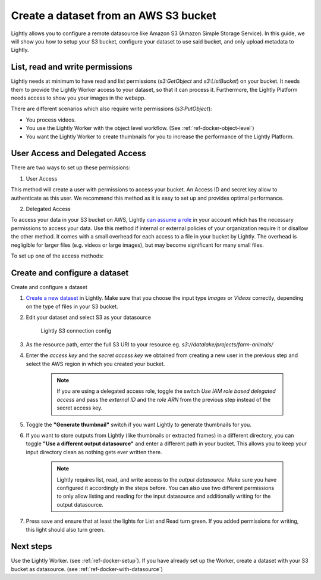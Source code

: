 .. _dataset-creation-aws-bucket:

Create a dataset from an AWS S3 bucket
=======================================


Lightly allows you to configure a remote datasource like Amazon S3 (Amazon Simple Storage Service).
In this guide, we will show you how to setup your S3 bucket, configure your dataset to use said bucket, and only upload metadata to Lightly.

List, read and write permissions
--------------------------------

Lightly needs at minimum to have read and list permissions (`s3:GetObject` and `s3:ListBucket`) on your bucket. It needs them to provide the Lightly Worker access to your dataset,
so that it can process it. Furthermore, the Lightly Platform needs access to show you your images in the webapp.

There are different scenarios which also require write permissions (`s3:PutObject`):

- You process videos.
- You use the Lightly Worker with the object level workflow. (See :ref:`ref-docker-object-level`)
- You want the Lightly Worker to create thumbnails for you to increase the performance of the Lightly Platform.

User Access and Delegated Access
--------------------------------

There are two ways to set up these permissions:

1. User Access

This method will create a user with permissions to access your bucket. An Access ID and secret key allow to authenticate as this user.
We recommend this method as it is easy to set up and provides optimal performance.

2. Delegated Access

To access your data in your S3 bucket on AWS, Lightly `can assume a role <https://docs.aws.amazon.com/IAM/latest/UserGuide/tutorial_cross-account-with-roles.html>`_ in your account which has the necessary permissions to access your data.
Use this method if internal or external policies of your organization require it or disallow the other method.
It comes with a small overhead for each access to a file in your bucket by Lightly.
The overhead is negligible for larger files (e.g. videos or large images), but may become significant for many small files.

To set up one of the access methods:

.. tabs::

    .. tab:: User Access

        .. include:: dataset_creation_aws_bucket_user_access.rst

    .. tab:: Delegated Access

        .. include:: dataset_creation_aws_bucket_delegated_access.rst


Create and configure a dataset
------------------------------

Create and configure a dataset

1. `Create a new dataset <https://app.lightly.ai/dataset/create>`_ in Lightly.
   Make sure that you choose the input type `Images` or `Videos` correctly,
   depending on the type of files in your S3 bucket.
2. Edit your dataset and select S3 as your datasource

    .. figure:: ../resources/resources_datasource_configure/LightlyEditAWS.jpg
        :align: center
        :alt: Lightly S3 connection config
        :width: 60%

        Lightly S3 connection config


3. As the resource path, enter the full S3 URI to your resource eg. `s3://datalake/projects/farm-animals/`
4. Enter the `access key` and the `secret access key` we obtained from creating a new user in the previous step and select the AWS region in which you created your bucket.

    .. note:: If you are using a delegated access role, toggle the switch `Use IAM role based delegated access` and pass the `external ID` and the `role ARN` from the previous step instead of the secret access key.

5. Toggle the **"Generate thumbnail"** switch if you want Lightly to generate thumbnails for you.
6. If you want to store outputs from Lightly (like thumbnails or extracted frames) in a different directory, you can toggle **"Use a different output datasource"** and enter a different path in your bucket. This allows you to keep your input directory clean as nothing gets ever written there.

    .. note:: Lightly requires list, read, and write access to the `output datasource`. Make sure you have configured it accordingly in the steps before. You can also use two different permissions to only allow listing and reading for the input datasource and additionally writing for the output datasource.
7. Press save and ensure that at least the lights for List and Read turn green. If you added permissions for writing, this light should also turn green.

Next steps
----------

Use the Lightly Worker. (see :ref:`ref-docker-setup`).
If you have already set up the Worker, create a dataset with your S3 bucket as datasource. (see :ref:`ref-docker-with-datasource`)
